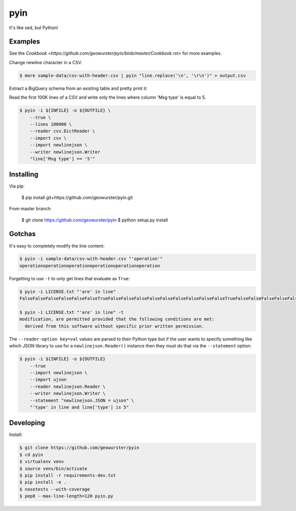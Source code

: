 ====
pyin
====

It's like sed, but Python!

.. image:: https://travis-ci.org/geowurster/pyin.svg?branch=0.4
    :target: https://travis-ci.org/geowurster/pyin

.. image:: https://coveralls.io/repos/geowurster/pyin/badge.svg?branch=master
    :target: https://coveralls.io/r/geowurster/pyin?branch=master


Examples
========

See the `Cookbook <https://github.com/geowurster/pyin/blob/master/Cookbook.rst>` for more examples.

Change newline character in a CSV.

.. code-block:: console

    $ more sample-data/csv-with-header.csv | pyin "line.replace('\n', '\r\n')" > output.csv

Extract a BigQuery schema from an existing table and pretty print it:

.. code-block:: console
    $ bq show --format=json ${DATASET}.${TABLE} | pyin -m json -m pprint "pprint.pformat(json.loads(line)['schema']['fields'])"
    [{u'mode': u'NULLABLE', u'name': u'mmsi', u'type': u'STRING'},
    {u'mode': u'NULLABLE', u'name': u'longitude', u'type': u'FLOAT'},
    {u'mode': u'NULLABLE', u'name': u'latitude', u'type': u'FLOAT'}
    ...]

Read the first 100K lines of a CSV and write only the lines where column
'Msg type' is equal to 5.

.. code-block:: console

    $ pyin -i ${INFILE} -o ${OUTFILE} \
        --true \
        --lines 100000 \
        --reader csv.DictReader \
        --import csv \
        --import newlinejson \
        --writer newlinejson.Writer
        "line['Msg type'] == '5'"


Installing
==========

Via pip:

    $ pip install git+https://github.com/geowurster/pyin.git

From master branch:

    $ git clone https://github.com/geowurster/pyin
    $ python setup.py install


Gotchas
=======

It's easy to completely modify the line content:

.. code-block:: console

    $ pyin -i sample-data/csv-with-header.csv "'operation'"
    operationoperationoperationoperationoperationoperation

Forgetting to use ``-t`` to only get lines that evaluate as ``True``:

.. code-block:: console

    $ pyin -i LICENSE.txt "'are' in line"
    FalseFalseFalseFalseFalseFalseTrueFalseFalseFalseFalseFalseFalseFalseFalseFalseTrueFalseFalseFalseFalseFalseFalseFalseFalseFalseFalseFalse
    
    $ pyin -i LICENSE.txt "'are' in line" -t
    modification, are permitted provided that the following conditions are met:
      derived from this software without specific prior written permission.

The ``--reader-option key=val`` values are parsed to their Python type but if the user wants to
specify something like which JSON library to use for a ``newlinejson.Reader()``
instance then they must do that via the ``--statement`` option:

.. code-block:: console

    $ pyin -i ${INFILE} -o ${OUTFILE}
        --true
        --import newlinejson \
        --import ujson
        --reader newlinejson.Reader \
        --writer newlinejson.Writer \
        --statement "newlinejson.JSON = ujson" \
        "'type' in line and line['type'] is 5"


Developing
==========

Install:

.. code-block:: console

    $ git clone https://github.com/geowurster/pyin
    $ cd pyin
    $ virtualenv venv
    $ source venv/bin/activate
    $ pip install -r requirements-dev.txt
    $ pip install -e .
    $ nosetests --with-coverage
    $ pep8 --max-line-length=120 pyin.py
